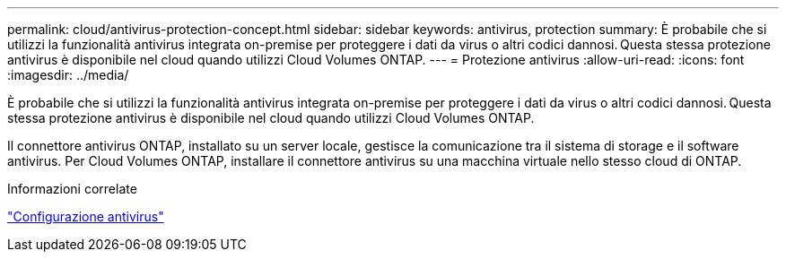 ---
permalink: cloud/antivirus-protection-concept.html 
sidebar: sidebar 
keywords: antivirus, protection 
summary: È probabile che si utilizzi la funzionalità antivirus integrata on-premise per proteggere i dati da virus o altri codici dannosi. Questa stessa protezione antivirus è disponibile nel cloud quando utilizzi Cloud Volumes ONTAP. 
---
= Protezione antivirus
:allow-uri-read: 
:icons: font
:imagesdir: ../media/


[role="lead"]
È probabile che si utilizzi la funzionalità antivirus integrata on-premise per proteggere i dati da virus o altri codici dannosi. Questa stessa protezione antivirus è disponibile nel cloud quando utilizzi Cloud Volumes ONTAP.

Il connettore antivirus ONTAP, installato su un server locale, gestisce la comunicazione tra il sistema di storage e il software antivirus. Per Cloud Volumes ONTAP, installare il connettore antivirus su una macchina virtuale nello stesso cloud di ONTAP.

.Informazioni correlate
link:../antivirus/index.html["Configurazione antivirus"]
